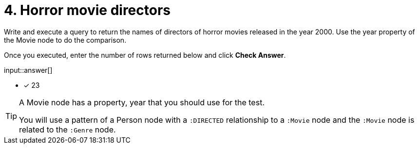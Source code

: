:type: freetext

[.question.freetext]
= 4. Horror movie directors

Write and execute a query to return  the names of directors of horror movies released in the year 2000.
Use the year property of the Movie node to do the comparison.

Once you executed, enter the number of rows returned below and click **Check Answer**.

input::answer[]

* [x] 23

// Once you have entered the answer, click the **Check Answer** button below to continue.

[TIP]
====
A Movie node has a property, year that you should use for the test.

You will use a pattern of a Person node with a `:DIRECTED` relationship to a `:Movie` node and the `:Movie` node is related to the `:Genre` node.
====



